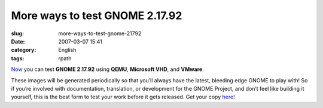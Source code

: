 More ways to test GNOME 2.17.92
###############################
:slug: more-ways-to-test-gnome-21792
:date: 2007-03-07 15:41
:category: English
:tags: rpath

`Now <http://ken.vandine.org/?p=218>`__ you can test **GNOME 2.17.92**
using **QEMU**, **Microsoft VHD**, and **VMware**.

These images will be generated periodically so that you’ll always have
the latest, bleeding edge GNOME to play with! So if you’re involved with
documentation, translation, or development for the GNOME Project, and
don’t feel like building it yourself, this is the best form to test your
work before it gets released. Get your copy
`here <http://www.rpath.org/rbuilder/project/foresight/release?id=5402>`__!
